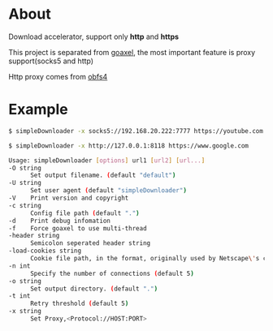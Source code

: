 * About

  Download accelerator, support only *http* and *https*

  This project is separated from [[https://github.com/kumakichi/goaxel][goaxel]], the most important feature is proxy support(socks5 and http)

  Http proxy comes from [[https://github.com/Yawning/obfs4][obfs4]]

* Example

#+BEGIN_SRC sh
  $ simpleDownloader -x socks5://192.168.20.222:7777 https://youtube.com

  $ simpleDownloader -x http://127.0.0.1:8118 https://www.google.com
#+END_SRC

#+BEGIN_SRC sh
  Usage: simpleDownloader [options] url1 [url2] [url...]
  -O string
    	Set output filename. (default "default")
  -U string
    	Set user agent (default "simpleDownloader")
  -V	Print version and copyright
  -c string
    	Config file path (default ".")
  -d	Print debug infomation
  -f	Force goaxel to use multi-thread
  -header string
    	Semicolon seperated header string
  -load-cookies string
    	Cookie file path, in the format, originally used by Netscape\'s cookies.txt
  -n int
    	Specify the number of connections (default 5)
  -o string
    	Set output directory. (default ".")
  -t int
    	Retry threshold (default 5)
  -x string
    	Set Proxy,<Protocol://HOST:PORT>
#+END_SRC
